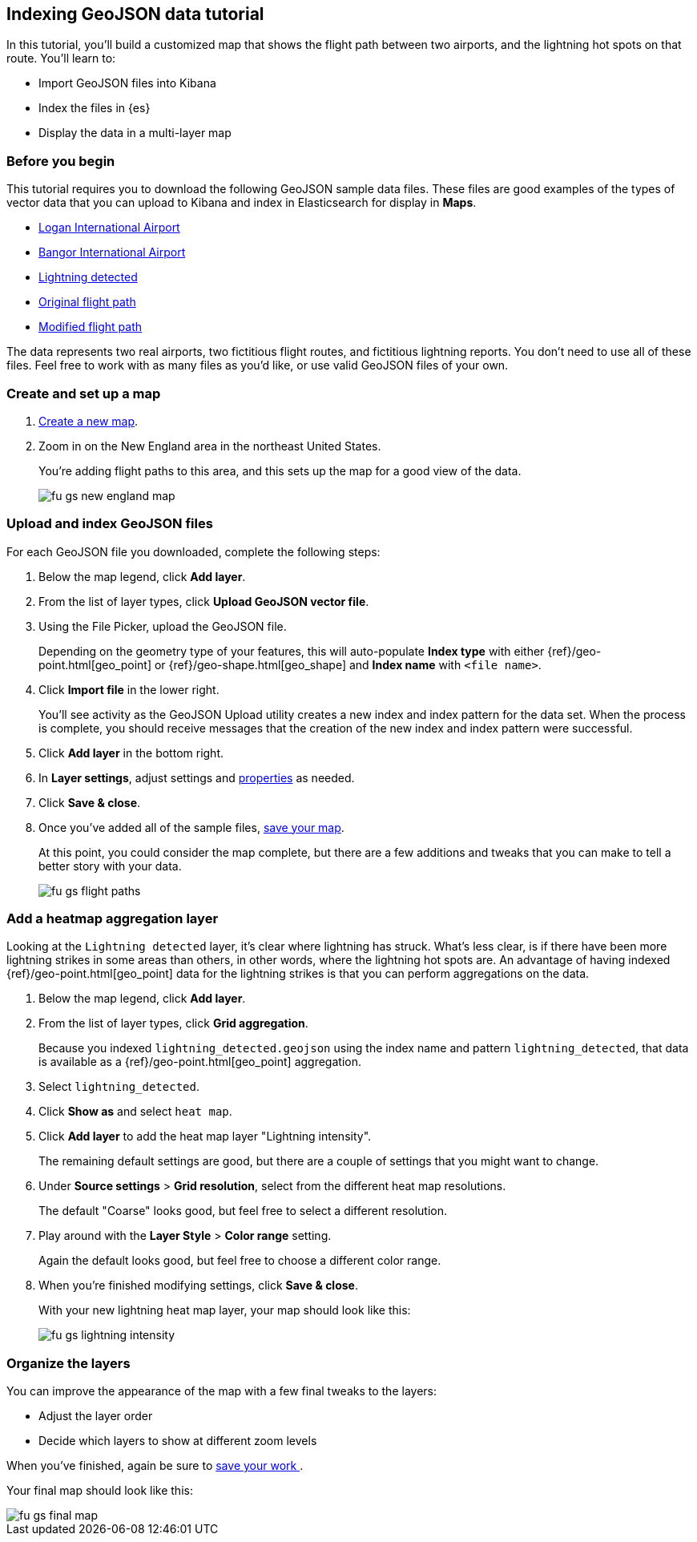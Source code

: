 [role="xpack"]
[[indexing-geojson-data-tutorial]]
== Indexing GeoJSON data tutorial

In this tutorial, you'll build a customized map that shows the flight path between 
two airports, and the lightning hot spots on that route. You'll learn to:

* Import GeoJSON files into Kibana
* Index the files in {es}
* Display the data in a multi-layer map

////
[role="screenshot"]
image::maps/images/fu_gs_select_source_file_upload.png[]
////


[float]
=== Before you begin

This tutorial requires you to download the following GeoJSON sample data files.
These files are good examples of the types
of vector data that you can upload to Kibana and index in
Elasticsearch for display in *Maps*. 

* https://raw.githubusercontent.com/elastic/examples/master/Maps/Getting%20Started%20Examples/geojson_upload_and_styling/logan_international_airport.geojson[Logan International Airport]
* https://raw.githubusercontent.com/elastic/examples/master/Maps/Getting%20Started%20Examples/geojson_upload_and_styling/bangor_international_airport.geojson[Bangor International Airport]
* https://raw.githubusercontent.com/elastic/examples/master/Maps/Getting%20Started%20Examples/geojson_upload_and_styling/lightning_detected.geojson[Lightning detected]
* https://raw.githubusercontent.com/elastic/examples/master/Maps/Getting%20Started%20Examples/geojson_upload_and_styling/original_flight_path.geojson[Original flight path]
* https://raw.githubusercontent.com/elastic/examples/master/Maps/Getting%20Started%20Examples/geojson_upload_and_styling/modified_flight_path.geojson[Modified flight path]

The data represents two real airports, two fictitious flight routes, and 
fictitious lightning reports. You don't need to use all of
these files. Feel free to work with as many files as you'd like, or use valid GeoJSON
files of your own.

[float]
[role="xpack"]
=== Create and set up a map

. <<maps-create, Create a new map>>.
. Zoom in on the New England area in the northeast United States.
+
You're adding flight paths to this area, and this
sets up the map for a good view of the data.
+
[role="screenshot"]
image::maps/images/fu_gs_new_england_map.png[]

[float]
[[upload-and-index-geojson-file]]
=== Upload and index GeoJSON files
For each GeoJSON file you downloaded, complete the following steps:

. Below the map legend, click *Add layer*.
. From the list of layer types, click *Upload GeoJSON vector file*.
. Using the File Picker, upload the GeoJSON file.
+
Depending on the geometry type of your features, this will 
auto-populate *Index type* with either {ref}/geo-point.html[geo_point] or
 {ref}/geo-shape.html[geo_shape] and *Index name* with 
`<file name>`.

. Click *Import file* in the lower right.
+
You'll see activity as the GeoJSON Upload utility creates a new index
and index pattern for the data set. When the process is complete, you should
receive messages that the creation of the new index and index pattern
were successful. 

. Click *Add layer* in the bottom right.

. In *Layer settings*, adjust settings and <<maps-vector-style-properties, properties>> as needed.
. Click *Save & close*.
. Once you've added all of the sample files,
<<maps-save, save your map>>.
+
At this point, you could consider the map complete, 
but there are a few additions and tweaks that you can make to tell a
better story with your data.
+
[role="screenshot"]
image::maps/images/fu_gs_flight_paths.png[]

[float]
=== Add a heatmap aggregation layer

Looking at the `Lightning detected` layer, it's clear where lightning has
struck. What's less clear, is if there have been more lightning 
strikes in some areas than others, in other words, where the lightning 
hot spots are. An advantage of having indexed
{ref}/geo-point.html[geo_point] data for the 
lightning strikes is that you can perform aggregations on the data. 

. Below the map legend, click *Add layer*.
. From the list of layer types, click *Grid aggregation*.
+
Because you indexed `lightning_detected.geojson` using the index name and 
pattern `lightning_detected`, that data is available as a {ref}/geo-point.html[geo_point]
aggregation. 

. Select `lightning_detected`.
. Click *Show as* and select `heat map`.
. Click *Add layer* to add the heat map layer
"Lightning intensity".
+
The remaining default settings are good, but there are a couple of
settings that you might want to change. 

. Under *Source settings* > *Grid resolution*, select from the different heat map resolutions. 
+
The default "Coarse" looks
good, but feel free to select a different resolution.

. Play around with the *Layer Style* >
*Color range* setting. 
+
Again the default looks good, but feel free to choose a
different color range.

. When you're finished modifying settings, click *Save & close*.
+
With your new lightning heat map layer, your map should look
like this:
+
[role="screenshot"]
image::maps/images/fu_gs_lightning_intensity.png[]


[float]
=== Organize the layers

You can improve the appearance of the map with a few final tweaks to the layers:

* Adjust the layer order
* Decide which layers to show at different zoom levels 

When you've finished, again be sure to <<maps-save, save your work >>.

Your final map should look like this:

[role="screenshot"]
image::maps/images/fu_gs_final_map.png[]
